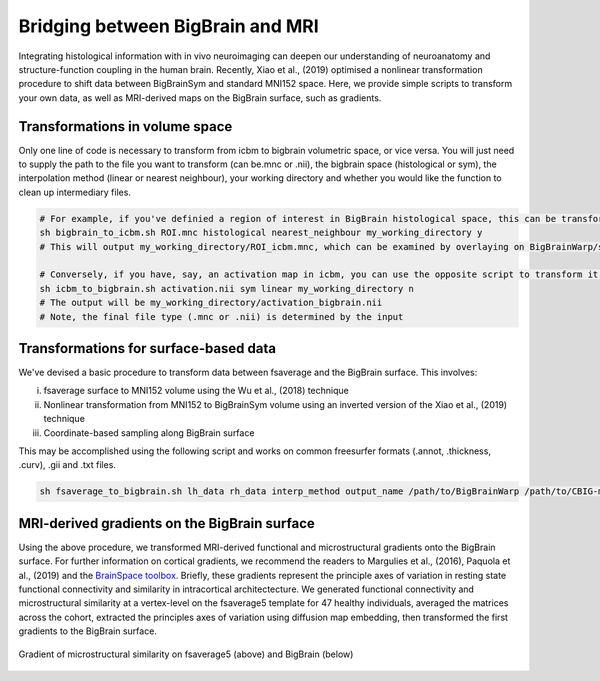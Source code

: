Bridging between BigBrain and MRI
======================================================

Integrating histological information with in vivo neuroimaging can deepen our understanding of neuroanatomy and structure-function coupling in the human brain. 
Recently, Xiao et al., (2019) optimised a nonlinear transformation procedure to shift data between BigBrainSym and standard MNI152 space. 
Here, we provide simple scripts to transform your own data, as well as MRI-derived maps on the BigBrain surface, such as gradients.

Transformations in volume space
********************************

Only one line of code is necessary to transform from icbm to bigbrain volumetric space, or vice versa. You will just need to supply the path to the file you want to transform (can be.mnc or .nii), the bigbrain space (histological or sym), the interpolation method (linear or nearest neighbour), your working directory and whether you would like the function to clean up intermediary files. 

.. code-block:: bash

	# For example, if you've definied a region of interest in BigBrain histological space, this can be transformed to icbm like so:
	sh bigbrain_to_icbm.sh ROI.mnc histological nearest_neighbour my_working_directory y
	# This will output my_working_directory/ROI_icbm.mnc, which can be examined by overlaying on BigBrainWarp/spaces/icbm/mni_icbm152_t1_tal_nlin_sym_09c.mnc

	# Conversely, if you have, say, an activation map in icbm, you can use the opposite script to transform it to BigBrain space:
	sh icbm_to_bigbrain.sh activation.nii sym linear my_working_directory n
	# The output will be my_working_directory/activation_bigbrain.nii
	# Note, the final file type (.mnc or .nii) is determined by the input


Transformations for surface-based data
***************************************

We've devised a basic procedure to transform data between fsaverage and the BigBrain surface. This involves:

i) fsaverage surface to MNI152 volume using the Wu et al., (2018) technique
ii) Nonlinear transformation from MNI152 to BigBrainSym volume using an inverted version of the Xiao et al., (2019) technique
iii) Coordinate-based sampling along BigBrain surface

This may be accomplished using the following script and works on common freesurfer formats (.annot, .thickness, .curv), .gii and .txt files. 

.. code-block:: bash

	sh fsaverage_to_bigbrain.sh lh_data rh_data interp_method output_name /path/to/BigBrainWarp /path/to/CBIG-master


MRI-derived gradients on the BigBrain surface
********************************************

Using the above procedure, we transformed MRI-derived functional and microstructural gradients onto the BigBrain surface. For further information on cortical gradients, we recommend the readers to Margulies et al., (2016), Paquola et al., (2019) and the `BrainSpace toolbox <https://brainspace.readthedocs.io/en/latest/>`_. Briefly, these gradients represent the principle axes of variation in resting state functional connectivity and similarity in intracortical architectecture. We generated functional connectivity and microstructural similarity at a vertex-level on the fsaverage5 template for 47 healthy individuals, averaged the matrices across the cohort, extracted the principles axes of variation using diffusion map embedding, then transformed the first gradients to the BigBrain surface.

.. figure:: ./images/mpc_gradient.png
   :height: 300px
   :align: center
   
   Gradient of microstructural similarity on fsaverage5 (above) and BigBrain (below)
   

